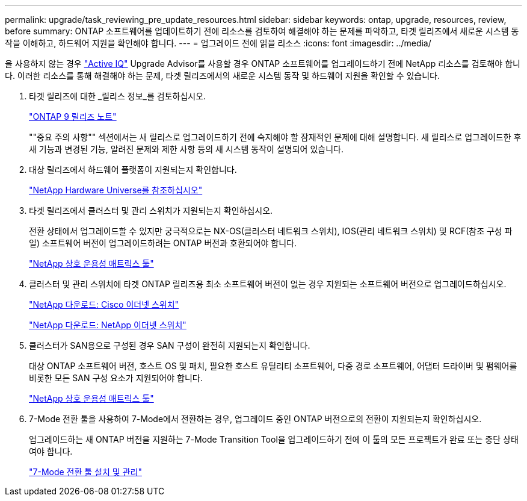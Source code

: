 ---
permalink: upgrade/task_reviewing_pre_update_resources.html 
sidebar: sidebar 
keywords: ontap, upgrade, resources, review, before 
summary: ONTAP 소프트웨어를 업데이트하기 전에 리소스를 검토하여 해결해야 하는 문제를 파악하고, 타겟 릴리즈에서 새로운 시스템 동작을 이해하고, 하드웨어 지원을 확인해야 합니다. 
---
= 업그레이드 전에 읽을 리소스
:icons: font
:imagesdir: ../media/


[role="lead"]
을 사용하지 않는 경우 link:https://aiq.netapp.com/["Active IQ"^] Upgrade Advisor를 사용할 경우 ONTAP 소프트웨어를 업그레이드하기 전에 NetApp 리소스를 검토해야 합니다. 이러한 리소스를 통해 해결해야 하는 문제, 타겟 릴리즈에서의 새로운 시스템 동작 및 하드웨어 지원을 확인할 수 있습니다.

. 타겟 릴리즈에 대한 _릴리스 정보_를 검토하십시오.
+
https://library.netapp.com/ecmdocs/ECMLP2492508/html/frameset.html["ONTAP 9 릴리즈 노트"]

+
""중요 주의 사항"" 섹션에서는 새 릴리스로 업그레이드하기 전에 숙지해야 할 잠재적인 문제에 대해 설명합니다. 새 릴리스로 업그레이드한 후 새 기능과 변경된 기능, 알려진 문제와 제한 사항 등의 새 시스템 동작이 설명되어 있습니다.

. 대상 릴리즈에서 하드웨어 플랫폼이 지원되는지 확인합니다.
+
https://hwu.netapp.com["NetApp Hardware Universe를 참조하십시오"^]

. 타겟 릴리즈에서 클러스터 및 관리 스위치가 지원되는지 확인하십시오.
+
전환 상태에서 업그레이드할 수 있지만 궁극적으로는 NX-OS(클러스터 네트워크 스위치), IOS(관리 네트워크 스위치) 및 RCF(참조 구성 파일) 소프트웨어 버전이 업그레이드하려는 ONTAP 버전과 호환되어야 합니다.

+
https://mysupport.netapp.com/matrix["NetApp 상호 운용성 매트릭스 툴"^]

. 클러스터 및 관리 스위치에 타겟 ONTAP 릴리즈용 최소 소프트웨어 버전이 없는 경우 지원되는 소프트웨어 버전으로 업그레이드하십시오.
+
http://mysupport.netapp.com/NOW/download/software/cm_switches/["NetApp 다운로드: Cisco 이더넷 스위치"]

+
http://mysupport.netapp.com/NOW/download/software/cm_switches_ntap/["NetApp 다운로드: NetApp 이더넷 스위치"]

. 클러스터가 SAN용으로 구성된 경우 SAN 구성이 완전히 지원되는지 확인합니다.
+
대상 ONTAP 소프트웨어 버전, 호스트 OS 및 패치, 필요한 호스트 유틸리티 소프트웨어, 다중 경로 소프트웨어, 어댑터 드라이버 및 펌웨어를 비롯한 모든 SAN 구성 요소가 지원되어야 합니다.

+
https://mysupport.netapp.com/matrix["NetApp 상호 운용성 매트릭스 툴"^]

. 7-Mode 전환 툴을 사용하여 7-Mode에서 전환하는 경우, 업그레이드 중인 ONTAP 버전으로의 전환이 지원되는지 확인하십시오.
+
업그레이드하는 새 ONTAP 버전을 지원하는 7-Mode Transition Tool을 업그레이드하기 전에 이 툴의 모든 프로젝트가 완료 또는 중단 상태여야 합니다.

+
link:https://docs.netapp.com/us-en/ontap-7mode-transition/install-admin/index.html["7-Mode 전환 툴 설치 및 관리"]


